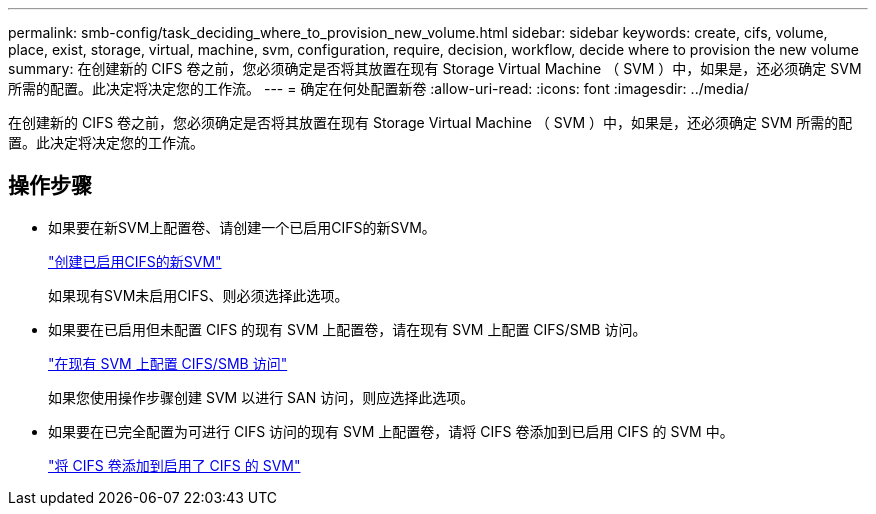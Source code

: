 ---
permalink: smb-config/task_deciding_where_to_provision_new_volume.html 
sidebar: sidebar 
keywords: create, cifs, volume, place, exist, storage, virtual, machine, svm, configuration, require, decision, workflow, decide where to provision the new volume 
summary: 在创建新的 CIFS 卷之前，您必须确定是否将其放置在现有 Storage Virtual Machine （ SVM ）中，如果是，还必须确定 SVM 所需的配置。此决定将决定您的工作流。 
---
= 确定在何处配置新卷
:allow-uri-read: 
:icons: font
:imagesdir: ../media/


[role="lead"]
在创建新的 CIFS 卷之前，您必须确定是否将其放置在现有 Storage Virtual Machine （ SVM ）中，如果是，还必须确定 SVM 所需的配置。此决定将决定您的工作流。



== 操作步骤

* 如果要在新SVM上配置卷、请创建一个已启用CIFS的新SVM。
+
link:task_creating_protocol_enabled_svm.html["创建已启用CIFS的新SVM"]

+
如果现有SVM未启用CIFS、则必须选择此选项。

* 如果要在已启用但未配置 CIFS 的现有 SVM 上配置卷，请在现有 SVM 上配置 CIFS/SMB 访问。
+
link:task_configuring_access_to_existing_svm.html["在现有 SVM 上配置 CIFS/SMB 访问"]

+
如果您使用操作步骤创建 SVM 以进行 SAN 访问，则应选择此选项。

* 如果要在已完全配置为可进行 CIFS 访问的现有 SVM 上配置卷，请将 CIFS 卷添加到已启用 CIFS 的 SVM 中。
+
link:concept_adding_protocol_volume_to_protocol_enabled_svm.html["将 CIFS 卷添加到启用了 CIFS 的 SVM"]


